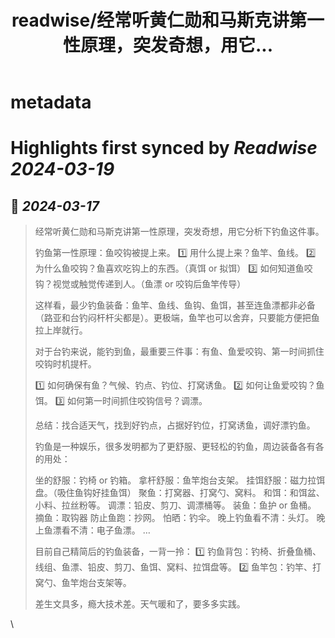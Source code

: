 :PROPERTIES:
:title: readwise/经常听黄仁勋和马斯克讲第一性原理，突发奇想，用它...
:END:


* metadata
:PROPERTIES:
:author: [[vista8 on Twitter]]
:full-title: "经常听黄仁勋和马斯克讲第一性原理，突发奇想，用它..."
:category: [[tweets]]
:url: https://twitter.com/vista8/status/1768983620818231785
:image-url: https://pbs.twimg.com/profile_images/28889602/20070314_b0295ade0c516903fd31D3r1hlye1a1Q.jpg
:END:

* Highlights first synced by [[Readwise]] [[2024-03-19]]
** 📌 [[2024-03-17]]
#+BEGIN_QUOTE
经常听黄仁勋和马斯克讲第一性原理，突发奇想，用它分析下钓鱼这件事。

钓鱼第一性原理：鱼咬钩被提上来。
1️⃣ 用什么提上来？鱼竿、鱼线。
2️⃣ 为什么鱼咬钩？鱼喜欢吃钩上的东西。（真饵 or 拟饵）
3️⃣ 如何知道鱼咬钩？视觉或触觉传递到人。（鱼漂 or 咬钩后鱼竿传导）

这样看，最少钓鱼装备：鱼竿、鱼线、鱼钩、鱼饵，甚至连鱼漂都非必备（路亚和台钓闷杆杆尖都是）。更极端，鱼竿也可以舍弃，只要能方便把鱼拉上岸就行。

对于台钓来说，能钓到鱼，最重要三件事：有鱼、鱼爱咬钩、第一时间抓住咬钩时机提杆。

1️⃣ 如何确保有鱼？气候、钓点、钓位、打窝诱鱼。
2️⃣ 如何让鱼爱咬钩？鱼饵。
3️⃣ 如何第一时间抓住咬钩信号？调漂。

总结：找合适天气，找到好钓点，占据好钓位，打窝诱鱼，调好漂钓鱼。

钓鱼是一种娱乐，很多发明都为了更舒服、更轻松的钓鱼，周边装备各有各的用处：

坐的舒服：钓椅 or 钓箱。
拿杆舒服：鱼竿炮台支架。
挂饵舒服：磁力拉饵盘。（吸住鱼钩好挂鱼饵）
聚鱼：打窝器、打窝勺、窝料。
和饵：和饵盆、小料、拉丝粉等。
调漂：铅皮、剪刀、调漂桶等。
装鱼：鱼护 or 鱼桶。
摘鱼：取钩器
防止鱼跑：抄网。
怕晒：钓伞。
晚上钓鱼看不清：头灯。
晚上鱼漂看不清：电子鱼漂。
…

目前自己精简后的钓鱼装备，一背一拎：
1️⃣ 钓鱼背包：钓椅、折叠鱼桶、线组、鱼漂、铅皮、剪刀、鱼饵、窝料、拉饵盘等。
2️⃣ 鱼竿包：钓竿、打窝勺、鱼竿炮台支架等。

差生文具多，瘾大技术差。天气暖和了，要多多实践。 
#+END_QUOTE\